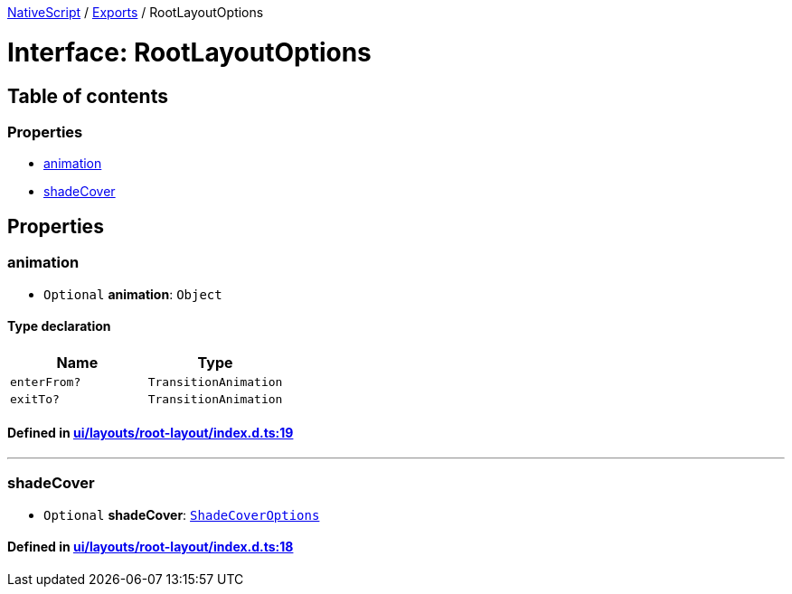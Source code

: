 

xref:../README.adoc[NativeScript] / xref:../modules.adoc[Exports] / RootLayoutOptions

= Interface: RootLayoutOptions

== Table of contents

=== Properties

* link:RootLayoutOptions.md#animation[animation]
* link:RootLayoutOptions.md#shadecover[shadeCover]

== Properties

[#animation]
=== animation

• `Optional` *animation*: `Object`

==== Type declaration

|===
| Name | Type

| `enterFrom?`
| `TransitionAnimation`

| `exitTo?`
| `TransitionAnimation`
|===

==== Defined in https://github.com/NativeScript/NativeScript/blob/02d4834bd/packages/core/ui/layouts/root-layout/index.d.ts#L19[ui/layouts/root-layout/index.d.ts:19]

'''

[#shadecover]
=== shadeCover

• `Optional` *shadeCover*: xref:ShadeCoverOptions.adoc[`ShadeCoverOptions`]

==== Defined in https://github.com/NativeScript/NativeScript/blob/02d4834bd/packages/core/ui/layouts/root-layout/index.d.ts#L18[ui/layouts/root-layout/index.d.ts:18]
